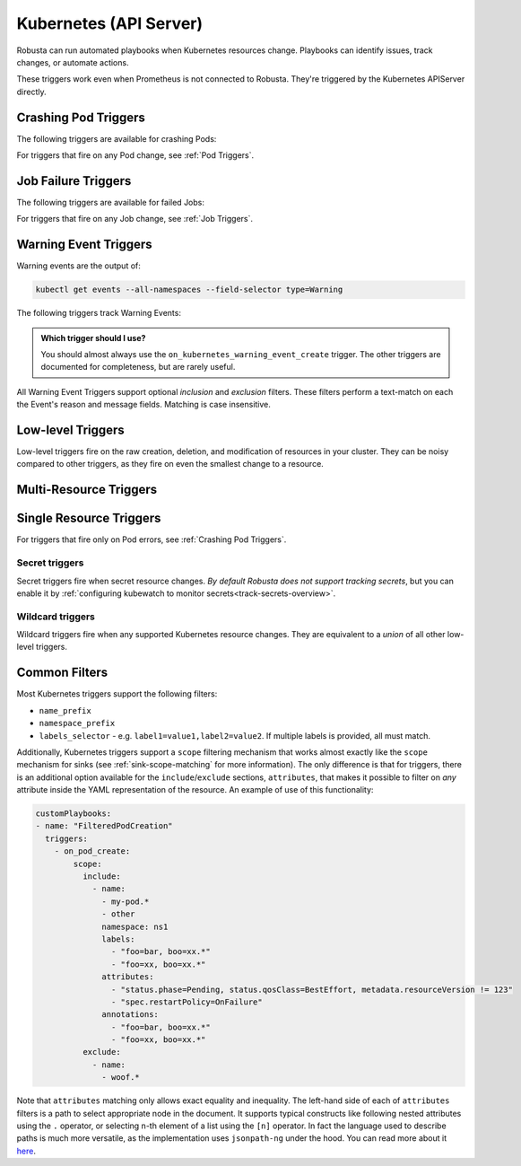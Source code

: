 Kubernetes (API Server)
############################

.. _kubernetes_triggers:

Robusta can run automated playbooks when Kubernetes resources change. Playbooks can identify issues, track changes, or automate actions.

These triggers work even when Prometheus is not connected to Robusta. They're triggered by the Kubernetes APIServer directly.

.. details:: Related Tutorials

    * :ref:`Track Failed Kubernetes Jobs`
    * :ref:`Track Failed Liveness Probes`
    * :ref:`Track Kubernetes Changes`


Crashing Pod Triggers
------------------------

The following triggers are available for crashing Pods:

.. _on_pod_crash_loop:

.. details:: on_pod_crash_loop

    ``on_pod_crash_loop`` fires when a Pod is crash looping. It has the following parameters:

    * ``restart_reason``: Limit restart loops for this specific reason. If omitted, all restart reasons will be included.
    * ``restart_count``: Fire only after the specified number of restarts
    * ``rate_limit``: Limit firing to once every `rate_limit` seconds

    An example playbook using :ref:`report_crash_loop<report_crash_loop>` to show logs of crashing pods:

    .. code-block:: yaml

        customPlaybooks:
        - triggers:
          - on_pod_crash_loop:
              restart_reason: "CrashLoopBackOff"
          actions:
          - report_crash_loop: {}

.. _on_pod_oom_killed:

.. details:: on_pod_oom_killed

    ``on_pod_oom_killed`` fires when any container in a Pod is OOMKilled. It has the following parameters:

    * ``rate_limit``: Limit firing to once every `rate_limit` seconds
    * ``exclude``: A list of pod name prefixes and/or namespaces that this trigger will ignore.
        * All pods that start with `name` in namespace `namespace` will be ignored for this trigger.
        * If A `name` is defined without a `namespace` than all pods with that name prefix will be ignored for this trigger.
        * If A `namespace` is defined without a `name` than all pods in that namespace will be ignored for this trigger.


    An example playbook using :ref:`pod_graph_enricher<pod_graph_enricher>` to show memory graphs of OOMKilled Pods:

    .. code-block:: yaml

        customPlaybooks:
        - triggers:
          - on_pod_oom_killed:
              rate_limit: 900
              exclude:
                - name: "oomkilled-pod"
                  namespace: "default"
          actions:
          - pod_graph_enricher:
              resource_type: Memory
              display_limits: true

.. _on_container_oom_killed:

.. details:: on_container_oom_killed

    ``on_container_oom_killed`` fires when a Container is OOMKilled. It has the following parameters:

    * ``rate_limit``: Limit firing to once every `rate_limit` seconds
    * ``exclude``: A list of container name prefixes and/or namespaces that this trigger will ignore.
        * All containers that start with `name` in namespace `namespace` will be ignored for this trigger.
        * If A `name` is defined without a `namespace` than all containers with that name prefix will be ignored for this trigger.
        * If A `namespace` is defined without a `name` than all containers in that namespace will be ignored for this trigger.

    An example playbook using :ref:`oomkilled_container_graph_enricher<oomkilled_container_graph_enricher>`:

    .. code-block:: yaml

        customPlaybooks:
        - triggers:
          - on_container_oom_killed:
              rate_limit: 900
              exclude:
                - name: "oomkilled-container"
                  namespace: "default"
          actions:
          - oomkilled_container_graph_enricher:
              resource_type: Memory


.. _on_image_pull_backoff:

.. details:: on_image_pull_backoff

    ``on_image_pull_backoff`` fires when a Pod has ImagePullBackoff state. It has the following parameters:

    * ``rate_limit``: Limit firing to once every `rate_limit` seconds
    * ``fire_delay``: Fire only if the pod is running for more than fire_delay seconds.
    * ``name_prefix``: Name of the pod (or a prefix of it)
    * ``namespace_prefix``: Namespace the pod is in (or a prefix of it)
    * ``labels_selector``: See :ref:`Common Filters`

    An example playbook using the :ref:`image_pull_backoff_reporter<image_pull_backoff_reporter>` action to gather details about the issue:

    .. code-block:: yaml

        customPlaybooks:
        - triggers:
          - on_image_pull_backoff: {}
          actions:
          - image_pull_backoff_reporter: {}


.. _on_pod_evicted:

.. details:: on_pod_evicted

    ``on_pod_evicted`` fires when a Pod has the evicted reason in its status. It has the following parameters:

    * ``rate_limit``: Limit firing to once every `rate_limit` seconds
    * ``name_prefix``: Name of the pod (or a prefix of it)
    * ``namespace_prefix``: Namespace the pod is in (or a prefix of it)
    * ``labels_selector``: See :ref:`Common Filters`
    * ``scope``: See :ref:`Common Filters`

    An example playbook:

    .. code-block:: yaml


        customPlaybooks:
        - triggers:
          - on_pod_evicted: {}
          actions:
          - create_finding: #
              title: "Pod $name in namespace $namespace was Evicted"
              aggregation_key: "PodEvictedTriggered"


For triggers that fire on any Pod change, see :ref:`Pod Triggers`.

Job Failure Triggers
------------------------

The following triggers are available for failed Jobs:

.. _on_job_failure:

.. details:: on_job_failure

    ``on_job_failure`` fires when a Job's status is updated to "failed".

    Example playbook:

    .. code-block:: yaml

        customPlaybooks:
        - triggers:
          - on_job_failure:
              namespace_prefix: robusta
          actions:
          - create_finding:
              title: "Job $name on namespace $namespace failed"
              aggregation_key: "Job Failure"
          - job_events_enricher: { }

For triggers that fire on any Job change, see :ref:`Job Triggers`.

Warning Event Triggers
------------------------

Warning events are the output of:

.. code-block::

    kubectl get events --all-namespaces --field-selector type=Warning

The following triggers track Warning Events:

.. jinja::
  :header_update_levels:
  :file: playbook-reference/triggers/_k8s-warning-events.jinja

.. admonition:: Which trigger should I use?

    You should almost always use the ``on_kubernetes_warning_event_create`` trigger. The other triggers are documented for completeness, but are rarely useful.

All Warning Event Triggers support optional *inclusion* and *exclusion* filters. These filters perform a text-match on
each the Event's reason and message fields. Matching is case insensitive.

Low-level Triggers
----------------------

Low-level triggers fire on the raw creation, deletion, and modification of resources in your cluster. They can be noisy
compared to other triggers, as they fire on even the smallest change to a resource.

Multi-Resource Triggers
-------------------------

.. _on_kubernetes_resource_operation:

.. details:: on_kubernetes_resource_operation

    ``on_kubernetes_resource_operation`` fires when one of the specified resources, had one of the specified operations.

    * ``operations``: List of `operations`. If empty, all `operations` are included. Options:
        * ``create``
        * ``update``
        * ``delete``
    * ``resources``: List of Kubernetes `resources`. If empty, all `resources` are included. Options:
        * ``deployment``
        * ``pod``
        * ``job``
        * ``node``
        * ``replicaset``
        * ``statefulset``
        * ``daemonset``
        * ``ingress``
        * ``service``
        * ``event``
        * ``horizontalpodautoscaler``
        * ``clusterrole``
        * ``clusterrolebinding``
        * ``namespace``
        * ``serviceaccount``
        * ``persistentvolume``
        * ``configmap``

    Example playbook:

    .. code-block:: yaml

        customPlaybooks:
        - triggers:
          - on_kubernetes_resource_operation:
              resources: ["deployment"]
              operations: ["update"]
          actions:
          - create_finding:
              title: "Deployment $name on namespace $namespace updated"
              aggregation_key: "Deployment Update"



Single Resource Triggers
-------------------------

.. jinja::
  :inline-ctx: { "resource_name" : "Pod", "related_actions" : ["Pod Enrichers (General)", "pod_events_enricher"] }
  :header_update_levels:
  :file: playbook-reference/triggers/_k8s-generic-triggers.jinja

For triggers that fire only on Pod errors, see :ref:`Crashing Pod Triggers`.

.. jinja::
  :inline-ctx: { "resource_name" : "ReplicaSet", "related_actions" : ["related_pods"] }
  :header_update_levels:
  :file: playbook-reference/triggers/_k8s-generic-triggers.jinja

.. jinja::
  :inline-ctx: { "resource_name" : "DaemonSet", "related_actions" : ["Daemonset Enrichers", "related_pods"] }
  :header_update_levels:
  :file: playbook-reference/triggers/_k8s-generic-triggers.jinja

.. jinja::
  :inline-ctx: { "resource_name" : "Deployment", "related_actions" : ["Deployment Enrichers", "deployment_events_enricher", "related_pods"] }
  :header_update_levels:
  :file: playbook-reference/triggers/_k8s-generic-triggers.jinja

.. jinja::
  :inline-ctx: { "resource_name" : "StatefulSet", "related_actions" : [] }
  :header_update_levels:
  :file: playbook-reference/triggers/_k8s-generic-triggers.jinja

.. jinja::
  :inline-ctx: { "resource_name" : "Service", "related_actions" : [] }
  :header_update_levels:
  :file: playbook-reference/triggers/_k8s-generic-triggers.jinja

.. jinja::
  :inline-ctx: { "resource_name" : "Ingress", "related_actions" : [] }
  :header_update_levels:
  :file: playbook-reference/triggers/_k8s-generic-triggers.jinja

.. jinja::
  :inline-ctx: { "resource_name" : "Event", "related_actions" : ["Event Enrichers"] }
  :header_update_levels:
  :file: playbook-reference/triggers/_k8s-generic-triggers.jinja

.. jinja::
  :inline-ctx: { "resource_name" : "HorizontalPodAutoscaler", "related_actions" : [] }
  :header_update_levels:
  :file: playbook-reference/triggers/_k8s-generic-triggers.jinja

.. jinja::
  :inline-ctx: { "resource_name" : "Node", "related_actions" : ["Node Enrichers", "related_pods"] }
  :header_update_levels:
  :file: playbook-reference/triggers/_k8s-generic-triggers.jinja

.. jinja::
  :inline-ctx: { "resource_name" : "ClusterRole", "related_actions" : [] }
  :header_update_levels:
  :file: playbook-reference/triggers/_k8s-generic-triggers.jinja

.. jinja::
  :inline-ctx: { "resource_name" : "ClusterRoleBinding", "related_actions" : [] }
  :header_update_levels:
  :file: playbook-reference/triggers/_k8s-generic-triggers.jinja

.. jinja::
  :inline-ctx: { "resource_name" : "Job", "related_actions" : ["Job Enrichers", "related_pods"] }
  :header_update_levels:
  :file: playbook-reference/triggers/_k8s-generic-triggers.jinja

.. jinja::
  :inline-ctx: { "resource_name" : "Namespace", "related_actions" : [] }
  :header_update_levels:
  :file: playbook-reference/triggers/_k8s-generic-triggers.jinja

.. jinja::
  :inline-ctx: { "resource_name" : "ServiceAccount", "related_actions" : [] }
  :header_update_levels:
  :file: playbook-reference/triggers/_k8s-generic-triggers.jinja

.. jinja::
  :inline-ctx: { "resource_name" : "PersistentVolume", "related_actions" : [] }
  :header_update_levels:
  :file: playbook-reference/triggers/_k8s-generic-triggers.jinja


Secret triggers
*********************
Secret triggers fire when secret resource changes. *By default Robusta does not support tracking secrets*, but you can enable it by :ref:`configuring kubewatch to monitor secrets<track-secrets-overview>`.

.. jinja::
  :header_update_levels:
  :file: playbook-reference/triggers/_k8s-secrets-triggers.jinja


Wildcard triggers
*********************

Wildcard triggers fire when any supported Kubernetes resource changes. They are equivalent to a *union* of all other
low-level triggers.


.. jinja::
  :header_update_levels:
  :file: playbook-reference/triggers/_k8s-wildcard-triggers.jinja

Common Filters
-----------------

Most Kubernetes triggers support the following filters:

* ``name_prefix``
* ``namespace_prefix``
* ``labels_selector`` - e.g. ``label1=value1,label2=value2``. If multiple labels is provided, all must match.

Additionally, Kubernetes triggers support a ``scope`` filtering mechanism that works almost
exactly like the ``scope`` mechanism for sinks (see :ref:`sink-scope-matching` for more
information). The only difference is that for triggers, there is an additional option
available for the ``include``/``exclude`` sections, ``attributes``, that makes it possible
to filter on *any* attribute inside the YAML representation of the resource. An example
of use of this functionality:

.. code-block:: yaml

    customPlaybooks:
    - name: "FilteredPodCreation"
      triggers:
        - on_pod_create:
            scope:
              include:
                - name:
                  - my-pod.*
                  - other
                  namespace: ns1
                  labels:
                    - "foo=bar, boo=xx.*"
                    - "foo=xx, boo=xx.*"
                  attributes:
                    - "status.phase=Pending, status.qosClass=BestEffort, metadata.resourceVersion != 123"
                    - "spec.restartPolicy=OnFailure"
                  annotations:
                    - "foo=bar, boo=xx.*"
                    - "foo=xx, boo=xx.*"
              exclude:
                - name:
                  - woof.*

Note that ``attributes`` matching only allows exact equality and inequality. The left-hand side
of each of ``attributes`` filters is a path to select appropriate node in the document. It
supports typical constructs like following nested attributes using the ``.`` operator, or
selecting n-th element of a list using the ``[n]`` operator. In fact the language used to
describe paths is much more versatile, as the implementation uses ``jsonpath-ng`` under
the hood. You can read more about it `here <https://pypi.org/project/jsonpath-ng/>`_.
